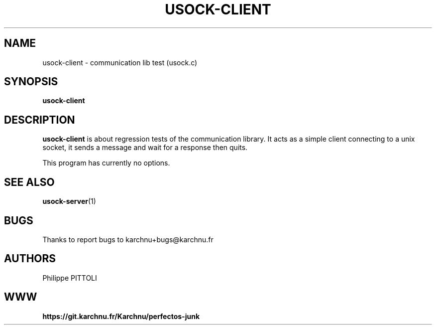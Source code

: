 .TH "USOCK-CLIENT" "1" "19/12/2016" "\ \&" "\ \&"
.nh
.ad l
.SH "NAME"
usock-client \- communication lib test (usock.c)
.SH "SYNOPSIS"
.sp
\fBusock-client\fR
.SH "DESCRIPTION"
.sp
\fBusock-client\fR is about regression tests of the communication library.
It acts as a simple client connecting to a unix socket, it sends a message and wait for a response then quits.
.sp
This program has currently no options.
.SH "SEE ALSO"
.sp
\fBusock-server\fR(1)
.SH "BUGS"
.sp
Thanks to report bugs to karchnu+bugs@karchnu.fr
.SH "AUTHORS"
.sp
Philippe PITTOLI
.SH "WWW"
.sp
\fBhttps://git.karchnu.fr/Karchnu/perfectos-junk
